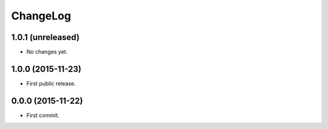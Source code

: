 ChangeLog
=========


1.0.1 (unreleased)
------------------

* No changes yet.


1.0.0 (2015-11-23)
------------------

* First public release.


0.0.0 (2015-11-22)
------------------

* First commit.
